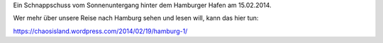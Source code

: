.. title: Schnappschuss vom Hamburger Hafen
.. slug: schnappschuss-vom-hamburger-hafen
.. date: 2014-02-19 13:54:02 UTC+02:00
.. tags: 
.. category: 
.. link: 
.. description: 
.. type: text

Ein Schnappschuss vom Sonnenuntergang hinter dem Hamburger Hafen am
15.02.2014.

.. image:: /images/2014-02-19-Hamburger-Hafen.jpg

Wer mehr über unsere Reise nach Hamburg sehen und lesen will, kann das
hier tun:

https://chaosisland.wordpress.com/2014/02/19/hamburg-1/
